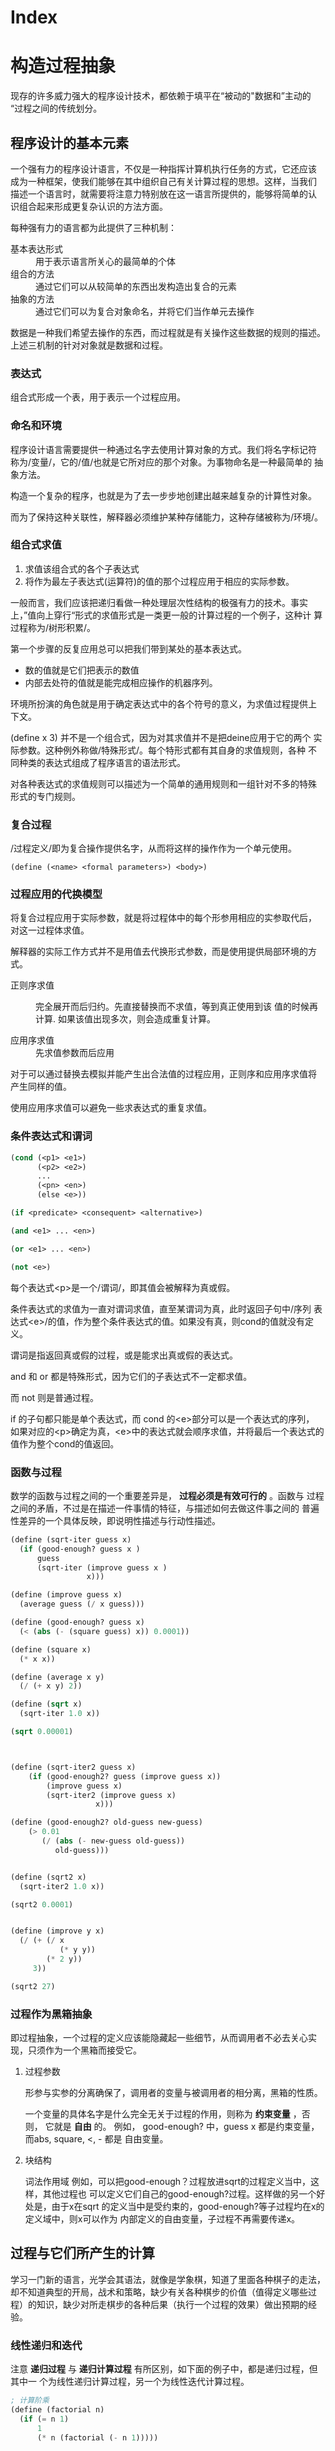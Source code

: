 * Index

* 构造过程抽象

现存的许多威力强大的程序设计技术，都依赖于填平在“被动的"数据和”主动的
“过程之间的传统划分。

** 程序设计的基本元素
一个强有力的程序设计语言，不仅是一种指挥计算机执行任务的方式，它还应该
成为一种框架，使我们能够在其中组织自己有关计算过程的思想。这样，当我们
描述一个语言时，就需要将注意力特别放在这一语言所提供的，能够将简单的认
识组合起来形成更复杂认识的方法方面。

每种强有力的语言都为此提供了三种机制：
- 基本表达形式 :: 用于表示语言所关心的最简单的个体
- 组合的方法 :: 通过它们可以从较简单的东西出发构造出复合的元素
- 抽象的方法 :: 通过它们可以为复合对象命名，并将它们当作单元去操作

数据是一种我们希望去操作的东西，而过程就是有关操作这些数据的规则的描述。
上述三机制的针对对象就是数据和过程。

*** 表达式

组合式形成一个表，用于表示一个过程应用。

*** 命名和环境
程序设计语言需要提供一种通过名字去使用计算对象的方式。我们将名字标记符
称为/变量/，它的/值/也就是它所对应的那个对象。为事物命名是一种最简单的
抽象方法。

构造一个复杂的程序，也就是为了去一步步地创建出越来越复杂的计算性对象。

而为了保持这种关联性，解释器必须维护某种存储能力，这种存储被称为/环境/。

*** 组合式求值
1) 求值该组合式的各个子表达式
2) 将作为最左子表达式(运算符)的值的那个过程应用于相应的实际参数。

一般而言，我们应该把递归看做一种处理层次性结构的极强有力的技术。事实
上，”值向上穿行“形式的求值形式是一类更一般的计算过程的一个例子，这种计
算过程称为/树形积累/。

第一个步骤的反复应用总可以把我们带到某处的基本表达式。
- 数的值就是它们把表示的数值
- 内部去处符的值就是能完成相应操作的机器序列。

环境所扮演的角色就是用于确定表达式中的各个符号的意义，为求值过程提供上
下文。

(define x 3) 并不是一个组合式，因为对其求值并不是把deine应用于它的两个
实际参数。这种例外称做/特殊形式/。每个特形式都有其自身的求值规则，各种
不同种类的表达式组成了程序语言的语法形式。

对各种表达式的求值规则可以描述为一个简单的通用规则和一组针对不多的特殊
形式的专门规则。

*** 复合过程
/过程定义/即为复合操作提供名字，从而将这样的操作作为一个单元使用。

=(define (<name> <formal parameters>) <body>)=

*** 过程应用的代换模型
将复合过程应用于实际参数，就是将过程体中的每个形参用相应的实参取代后，
对这一过程体求值。

解释器的实际工作方式并不是用值去代换形式参数，而是使用提供局部环境的方
式。

- 正则序求值 :: 完全展开而后归约。先直接替换而不求值，等到真正使用到该
     值的时候再计算. 如果该值出现多次，则会造成重复计算。

- 应用序求值 :: 先求值参数而后应用

对于可以通过替换去模拟并能产生出合法值的过程应用，正则序和应用序求值将
产生同样的值。

使用应用序求值可以避免一些求表达式的重复求值。

*** 条件表达式和谓词

#+BEGIN_SRC emacs-lisp
  (cond (<p1> <e1>)
        (<p2> <e2>)
        ...
        (<pn> <en>)
        (else <e>))

  (if <predicate> <consequent> <alternative>)

  (and <e1> ... <en>)

  (or <e1> ... <en>)

  (not <e>)
#+END_SRC
每个表达式<p>是一个/谓词/，即其值会被解释为真或假。

条件表达式的求值为一直对谓词求值，直至某谓词为真，此时返回子句中/序列
表达式<e>/的值，作为整个条件表达式的值。如果没有真，则cond的值就没有定
义。

谓词是指返回真或假的过程，或是能求出真或假的表达式。

and 和 or 都是特殊形式，因为它们的子表达式不一定都求值。

而 not 则是普通过程。

if 的子句都只能是单个表达式，而 cond 的<e>部分可以是一个表达式的序列，
如果对应的<p>确定为真，<e>中的表达式就会顺序求值，并将最后一个表达式的
值作为整个cond的值返回。

*** 函数与过程
数学的函数与过程之间的一个重要差异是， *过程必须是有效可行的* 。函数与
过程之间的矛盾，不过是在描述一件事情的特征，与描述如何去做这件事之间的
普遍性差异的一个具体反映，即说明性描述与行动性描述。


#+BEGIN_SRC scheme
  (define (sqrt-iter guess x)
    (if (good-enough? guess x )
        guess
        (sqrt-iter (improve guess x )
                   x)))

  (define (improve guess x)
    (average guess (/ x guess)))

  (define (good-enough? guess x)
    (< (abs (- (square guess) x)) 0.0001))

  (define (square x)
    (* x x))

  (define (average x y)
    (/ (+ x y) 2))

  (define (sqrt x)
    (sqrt-iter 1.0 x))

  (sqrt 0.00001)



  (define (sqrt-iter2 guess x)
      (if (good-enough2? guess (improve guess x))
          (improve guess x)
          (sqrt-iter2 (improve guess x)
                     x)))

  (define (good-enough2? old-guess new-guess)
      (> 0.01
         (/ (abs (- new-guess old-guess))
            old-guess)))


  (define (sqrt2 x)
    (sqrt-iter2 1.0 x))

  (sqrt2 0.0001)


  (define (improve y x)
    (/ (+ (/ x
             (* y y))
          (* 2 y))
       3))

  (sqrt2 27)
#+END_SRC

*** 过程作为黑箱抽象
即过程抽象，一个过程的定义应该能隐藏起一些细节，从而调用者不必去关心实
现，只须作为一个黑箱而接受它。

**** 过程参数
形参与实参的分离确保了，调用者的变量与被调用者的相分离，黑箱的性质。

一个变量的具体名字是什么完全无关于过程的作用，则称为 *约束变量* ，否则，
它就是 *自由* 的。
例如， good-enough? 中，guess x 都是约束变量，而abs, square, <, - 都是
自由变量。

**** 块结构
词法作用域
例如，可以把good-enough？过程放进sqrt的过程定义当中，这样，其他过程也
可以定义它们自己的good-enough?过程。这样做的另一个好处是，由于x在sqrt
的定义当中是受约束的，good-enough?等子过程圴在x的定义域中，则x可以作为
内部定义的自由变量，子过程不再需要传递x。


** 过程与它们所产生的计算
学习一门新的语言，光学会其语法，就像是学象棋，知道了里面各种棋子的走法，
却不知道典型的开局，战术和策略，缺少有关各种棋步的价值（值得定义哪些过
程）的知识，缺少对所走棋步的各种后果（执行一个过程的效果）做出预期的经
验。

*** 线性递归和迭代
注意 *递归过程* 与 *递归计算过程* 有所区别，如下面的例子中，都是递归过程，但其中一
个为线性递归计算过程，另一个为线性迭代计算过程。

#+BEGIN_SRC scheme
  ; 计算阶乘
  (define (factorial n)
    (if (= n 1)
        1
        (* n (factorial (- n 1)))))



  (define (factorial-iter index n result)
    (if (> index n)
        result
        (factorial-iter (+ 1 index)
                        n
                        (* result index))))


  (define (factorial2 n)
    (factorial-iter 1 n 1))
#+END_SRC
前者的代换模型是一种先逐步展开而后收缩的形状，在展开的阶段里，这个过程
构造起一个 *推迟计算的操作* 所形成的链条;收缩阶段则表现为这些去处的实
际执行。这种类型的计算过程由一个推迟执行的去处链条刻画，称为一个 *递归
计算过程* 。其乘法链条的长度随着n值线性增长，因此是 *线性递归过程*.

而像后者那样，在计算过程中的每一步所需要保存的轨迹里，都是固定的
index,n,result的当前值，这种其状态可以用固定数目的 *状态变量* 描述的过
程称为 *迭代计算过程* 。

在C,Pascal之类的语言中，递归的过程所消耗的存储量总是与过程调用的数目成
正比，即使它们所描述的计算过程原理上看是迭代的。这些语言需要通过for,
while 等“循环结构”来描述这些迭代过程，而scheme中则没有这一 *缺陷* 。

能够在常量空间中执行由递归过程所描述的迭代计算过程--具有这种我的实称为
*尾递归* 的。


*** 树形递归
以Fibonacci为例，

#+BEGIN_SRC scheme
(define (fib n)
  (cond ((= n 0) 0)
        ((= n 1) 1)
        (else (+ (fib (- n 2))
                 (fib (- n 1))))))


  (define (fib2 n)
    (fib-iter 0 n 0))

  (define (fib-iter index n sum)
    (if (> index n)
        sum
        (fib-iter (+ index 1)
                  n
                  (+ sum index))))
#+END_SRC

虽然在上述的例子中，树形递归计算过程消耗很大，但它在应用于层次结构性的
数据上时，这种过程是一种自然的威力强大的工具。即使是对于数的计算，它也
可能帮助我们理解和设计程序（上述例子基本上就是把序列的定义直接翻译为了
Lisp语言）。

- 给了半美元，四分之一美元，10美分，5美分和1美分的硬币，将1美元换成零
  钱，一共有几种方式

  #+BEGIN_SRC scheme
  (define (count-change amount)
    (cc amount 5))

  (define (cc amount kinds-of-coins)
    (cond ((= amount 0) 1)  ; count as 1 if amount is 0
          ((or (< amount 0) (= kinds-of-coins 0)) 0)
          (else (+ (cc amount ; ; 任何使用 kinds-of-coins 种硬币的换法数量
                       (- kinds-of-coins 1)) ; 都等于不使用第一种硬币的换法
                   (cc (- amount
                          (first-denomination kinds-of-coins)) ; 及使用第一种硬币的换法的和
                       kinds-of-coins)))))

  (define (first-denomination kinds-of-coins)
    (cond ((= kinds-of-coins 1) 1)
          ((= kinds-of-coins 2) 5)
          ((= kinds-of-coins 3) 10)
          ((= kinds-of-coins 4) 25)
          ((= kinds-of-coins 5) 50)))


  (count-change 100)
  #+END_SRC

*** 增长的阶
*** 求幂

#+BEGIN_SRC scheme
  (define (expt b n)
    (if (= 0 n)
        1
        (* b (expt b (- n 1)))))


  (define (expt2 b n)
  ;  (expt-iter b n 0 1)
    (expt-iter2 b n 1)
    )

  (define (expt-iter b n cur sum)
    (if (= n cur)
        sum
        (expt-iter b
                   n
                   (+ cur 1)
                   (* sum b))))


  (define (expt-iter2 b n result)
    (if (= 0 n)
        result
        (expt-iter2 b (- n 1) (* result b))))


  (expt 3 3)
  (expt2 3 3)
#+END_SRC

*** 最大公约数

#+BEGIN_SRC scheme
  (define (gcd a b)
    (if (= b 0) a
        (gcd b (remainder a b))))
#+END_SRC

*** 素数检测
两种方法，第一种最简单就是从2开始一个个判断直至根号n，此方法具有根号n
的增长阶，
另一种则是，利用费马小定理：
 *如果n是一个素数，则对于任意小于n的正整数a有，a的n次方与a模n同余*

     #+BEGIN_SRC scheme
       (define (smallest-divisor n)
         (find-divisor n 2))

       (define (find-divisor n test-divisor)
         (cond ((> (* test-divisor test-divisor) n) n)
               ((divides? test-divisor n) test-divisor)
               (else (find-divisor n (+ test-divisor 1)))))

       (define (divides? a b)
         (= (remainder b a) 0))

       (define (prime? n)
         (= n (smallest-divisor n)))

       (define (expmod base exp m)
         (cond ((= exp 0) 1)
               ((even? exp)
                (remainder (square (expmod base (/ exp 2) m))
                           m))
               (else
                (remainder (* base (expmod base (- exp 1) m))
                           m))))

       (define (fermat-test n)
         (define (try-it a)
           (= (expmod a n n) a))
         (try-it (+ 1 (random (- n 1)))))

       (define (fast-prime? n times)
         (cond ((= times 0) true)
               ((fermat-test n) (fast-prime? n (- times 1)))
               (else false)))


       (prime? 19)
       (prime? 199)
       (prime? 1999)
       (prime? 19999)

       (fast-prime? 1234567 10)
     #+END_SRC

** 用高阶函数做抽象
*高阶过程* 即能操作过程的过程，可以增强我们建立抽象的能力

*** 过程作为参数
[[*习题][1.29]]
1.30

*** 用lambda构造过程
#(lambda (<formal-parameters>) <body>)#

这样得到的过程，除了不为有关过程提供名字之外，与define创建的过程完全一
样，即仅仅是该过程没有与环境中的任何名字相关联。

  (define (plus4 x) (+ x 4)  <==> (define plus4 (lambda (x) (+ x 4)))

**** 用let创建局部变量

#+BEGIN_SRC scheme
  (let ((<var1> <exp1>)
        (<var2> <exp2>)
        ;...
        (<varn> <expn>))
    <body>)
#+END_SRC

其语义是，将上同部分的名字约束为局部变量的情况下，对body求值作为let的返回值。
故上述表达式等价于

#+BEGIN_SRC scheme
  ((lambda (<var1> ... <varn>)
     <body>)
   <exp1>
   ;...
   <expn>)
#+END_SRC

这样， *解释器就不需要为let局部变量增加任何新的机制，let表达式只是
lambda表达式的语法外衣而已*

- let可以建立局部变量的约束，即限制作用域
- 变量的值是在let之外计算的！

仅在定义内部过程时使用define

*** 过程作为一般性的方法

**** 通过区间折半寻找方程的根
#+BEGIN_SRC scheme
  (define (close-enough? a b)
    (< (abs (- b a)) 0.001))

  (define (search f a b)
    (if (> (* (f a) (f b)) 0)
        (error "wrong range " a b)
        (let ((mid (/ (+ a b) 2.0)))
          (if (close-enough? a b)
              mid
              (if (> (* (f mid) (f a)) 0)
                  (search f mid b)
                  (search f a mid))))))

  (search sin 2.0 4.0)
  (search sin 2.0 3.0)
#+END_SRC

**** 找出函数的不动点
#+BEGIN_SRC scheme
  (define tolerance 0.00001)

  (define (average a b) (/ (+ a b) 2))

  (define (fixed-point f first-guess)
    (define (close-enough? v1 v2)
      (< (abs (- v1 v2)) tolerance))
    (define (try guess)
      (let ((next (f guess)))
        (if (close-enough? guess next)
            next
            (try next))))
    (try first-guess))

  (define (sqrt x)
    (fixed-point (lambda (y) (average y (/ x y)))
                 1.0))

  (sqrt 4)
  (fixed-point (lambda (y) (+ (sin y) (cos y)))
               0.1)
#+END_SRC

*** 过程作为返回值
平均阻尼
#+BEGIN_SRC scheme
  (define (average-damp f)
    (lambda (x) (average x (f x))))
#+END_SRC

该过程接受一个过程输入，输出另一个过程

将一个计算过程形式化为一个过程，一般来说存在很多种方式，有经验的程序员
知道如何选择过程的形式，使其特别地清晰且容易理解，使该计算过程中有用的
元素能表现为一些相互分离的个体，并可以重新用于其他的应用。

**** 牛顿法
#+BEGIN_SRC scheme
  (define dx 0.00001)
  (define tolerance 0.00001)

  (define (deriv g)
    (lambda (x) (/ (- (g (+ x dx)) (g x))
                   dx)))

  (define (fixed-point f first-guess)
    (define (close-enough? v1 v2)
      (< (abs (- v1 v2)) tolerance))
    (define (try guess)
      (let ((next (f guess)))
        (if (close-enough? guess next)
            next
            (try next))))
    (try first-guess))

  (define (newton-transform g)
    (lambda (x)
      (- x (/ (g x) ((deriv g) x)))))

  (define (newton-method g guess)
    (fixed-point (newton-transform g) guess))

  (define (sqrt x)
    (newton-method (lambda (y) (- (square y) x))
                   1.0))

  (sqrt 16)
#+END_SRC

**** 抽象和第一级过程
我们可以进一步抽象出找不动点的过程，其可以接受变换过程g作为输入，
#+BEGIN_SRC scheme
  (define (fixed-point-of-transform f g guess)
    (fixed-point (g f) guess))

  (define (sqrt x)
    (fixed-point-of-transform (lambda (y) (/ x y))
                              average-damp
                              1.0))

  (define (sqrt2 x)
    (fixed-point-of-transform (lambda (y) (- (square y) x))
                              newton-transform
                              1.0))
#+END_SRC

*作为编程者，我们应该对这类可能性保持高度敏感，设法从中识别出程序里的*
*基本抽象，基于它们去进一步构造，并推广它们以创建威力更加强大的抽象*

并不是说要尽可能抽象地去写程序，而是根据工作中的情况，去选择合适的抽象
层次，但这种基于抽象去思考确实是最重要的。

一般而言，语言总会对计算元素的使用方式加上某些限制，而带有最少限制的元素被称为
*第一级状态*.
- 可以用变量命名
- 可以提供给过程作为参数
- 可以由过程作为结果返回
- 可以包含在数据结构中

Lisp 的过程是完全的第一状态，这给有效实现提出了挑战，但由此所获得的描述能力却是极其惊人的.

** 习题
- 1.3 :: 计算三个数中，较大的两个数的平方和

     #+BEGIN_SRC scheme
       (define (max-square-sum a b c)
         (if (and (<= a b) (<= a c))
             (return (+ (* b b) (* c c)))
           (max-square-sum b c a))
         )

     #+END_SRC

- 1.6 :: 为什么if是一种特殊形式，如果用conf实现一个new-if，其与if本身
     有什么区别？
     #+BEGIN_SRC scheme
       (define (new-if predicate then-clause else-clause)
         (cond (predicate then-clause)
               (else-clause)))
     #+END_SRC

     区别在于，if作为一种特殊形式，其then-clause和else-clause只有一个
     会被求值。而new-if作为一个普通过程，由于解释器进行应用序求值，其
     两个子过程都会被求值。

     例如，下面的例子不是尾递归，因为sqrt-iter的返回值还要作为new-if的
     参数，

     #+BEGIN_SRC scheme
       (define (sqrt-iter guess x )
         (new-if (good-enough? guess x )
                 guess
                 (sqrt-iter (improve guess x ) ; 无论good-enough结果如何，这个函数调用总会被一直执行
                            x)))


       (new-if (display "good") (display "bad"))
       ; 上述调用将会输出 badgood
     #+END_SRC

- 1.10 :: 给出以下过程

     #+BEGIN_SRC scheme
       (define (A x y)
         (cond ((= y 0) 0)
               ((= x 0) (* 2 y))
               ((= y 1) 2)
               (else (A (- x 1)
                        (A x (- y 1))))))


       (A 1 10) ; 2^10

       (A 2 4)  ; 64436

       (A 3 3)  ; 65536
     #+END_SRC
       求 (A 1 10) (A 2 4) (A 3 3)
     及以下过程的数学意义
     (define (f n) (A 0 n))
     (define (f n) (A 1 n))
     (define (f n) (A 2 n))

     2n
     2^n
     (((...(2^2)^2)^2)...) n-1个

- 1.11 :: f(x) 有以下定义,
     如果n<3,那么f(n)=n,
     如果n>=3, f(n)=f(n-1)+2f(n-2)+3f(n-3)

     请写出递归计算过程及迭代两种过程.

     #+BEGIN_SRC scheme
  (define (f n)
    (if (< n 3)
        n
        (+ (f (- n 1))
           (* 2 (f (- n 2)))
           (* 3 (f (- n 3))))))



  (define (f1 n)
    (if (< n 3)
        n
        (f1-iter 1 2 4 3 n)
        ))

  (define (f1-iter n3 n2 n1 n max)

    (if (= n max)
        n1
        (f1-iter n2
                 n1
                 (+ (* 3 n3) (* 2 n2) n1)
                 (+ n 1)
                 max)))


  (f1 1)
  (f1 2)
  (f1 3)
  (f1 4)
  (f1 5)
#+END_SRC

- 1.12 :: 计算出帕斯卡三角形
     1
     1 2 1
     1 3 3 1
     1 4 6 4 1
     ...

     #+BEGIN_SRC scheme
       (define (tri x y)
         (cond ((or (= x y) (= x 1)) 1)
               ((> x y) (error "unvalid input"))
               (else (+ (tri (- x 1) (- y 1))
                        (tri x (- y 1))))
               ))


       (tri 1 1)
       (tri 1 2)(tri 3 5)
     #+END_SRC

- 1.13 :: 证明Fib(n)是最接近

- 1.14 :: 画出有关的树,表示count-change在11美分换成硬币时的计算过程
     且在金额增加时,这一过程的空间和步数是如何增长

     n 为金额, m为币种,则树的最大深度由m取1时的子树决定,(n,1)子树位于m层,并有(1,1)子树位于n+m层,
     空间增长为O(n+m)

     (n,1)的子树的结点数线性递增,而(n,m)的树可以分解为x(n,m-1)个的子树,当币值远小于n时,可把x视作n,
     时间(节点数)增长为O(n^m)

- 1.15 :: 有以下计算sin(x)的过程, 求计算12.15时,p调用了几次,
     过程的时间及空间增长阶是什么
     #+BEGIN_SRC scheme
       (define (cube x) (* x x x))

       (define (p x) (- (* 3 x) (* 4 (cube x))))

       (define (sine angle)
           (if (not (> (abs angle) 0.1))
               angle
               (p (sine (/ angle 3.0)))))
     #+END_SRC

     由于应用序求值, 5次
     空间时间都是O(log n)

- 1.16 :: 使用以下方法计算乘幂,并使用迭代过程
     b^n = (b^2)^(n/2)
     #+BEGIN_SRC scheme
       (define (fast-expt b n)
         (cond ((= n 0) 1)
               ((isDouble? n) (fast-expt-iter n b))
               (else (* b (fast-expt-iter (- n 1) b)))))

       (define (isDouble? n)
         (= (remainder n 2) 0))

       (define (fast-expt-iter n result)
         (if (= n 1)
             result
             (fast-expt-iter (/ n 2) (* result result))))


       (fast-expt 1 0)
       (fast-expt 2 2)
       (fast-expt 2 3)
       (fast-expt 3 3)


       (define (fast-expt2 b n)
         (fast-expt-iter2 b n 1))

       (define (fast-expt-iter2 b n a)
         (cond ((= n 0) a)

               ((isDouble? n)
                (fast-expt-iter2
                 (* b b)
                 (/ n 2)
                 a))

               (else
                (fast-expt-iter2
                 b
                 (- n 1)
                 (* a b)))))
     #+END_SRC

- 1.17 :: 假设没有乘法,只有doulbe 可用于求某整数的两倍,halve用于求一半,使
     用类似以上的方法求出乘积

     #+BEGIN_SRC scheme
       (define (double a)
         (+ a a))

       (define (halve a)
         (/ a 2))

       (define (even? n)
         (= (remainder n 2) 0))


       (define (* a b)
         (iter a b 0))

       (define (iter a b n)
         (cond ((= b 0) n)
               ((even? b) (iter (double a) (halve b) n))
               (else (iter a (- b 1) (+ n a)))))


       (* 1 0)
       (* 1 1)
       (* 0 1)
       (* 2 1)
       (* 2 4)
       (* 3 3)
       (* 3 4)
     #+END_SRC

- 1.19 :: 斐波那契数列的对数计算过程

- 1.20 :: 在应用序及正则序下，（GCD 206 40)求最大公约数分别调用几次
     remainder

     应用序4次,第一次算,但是gcd( 2 0)不算,if判断后就直接返回a,下面不会
     执行;
     正则序18次,
     正则代换后,则第n层的a b两个参数对应的remainder的次数分别为a(n),
     b(n),
     则: a(n) = b(n-1);b(n)=a(n-1)+b(n-1)+1;a(0)=0,b(0)=0
     总共5层,由于每层的if判断进行了计算,再加上最后一层的a是计算了的,所
     以最后的结果是:b(0)+b(1)+b(2)+b(3)+b(4)+a(4)=18

- 1.21 :: smallest-divisor 测试19, 199, 1999

- 1.22 :: 利用下面过程写一个search-for-prime过程来检查给定范围内各个奇
     数的素性。注意每个素数检查所需要的时间，
  1. 10 000 范围内的耗时真的是1 000 的根号10倍吗
  2. 100 000 与 1 000 000 呢？
  3. 时间真的正比于计算所需要的步数吗？
     #+BEGIN_SRC scheme
       (define (smallest-divisor n)
         (find-divisor n 2))

       (define (find-divisor n test-divisor)
         (cond ((> (* test-divisor test-divisor) n) n)
               ((divides? test-divisor n) test-divisor)
               (else (find-divisor n (+ test-divisor 1)))))

       (define (divides? a b)
         (= (remainder b a) 0))

       (define (prime? n)
         (= n (smallest-divisor n)))


       (define (search-for-primes n)
           (let ((start-time (real-time-clock)))
               (continue-primes n 3)
               (- (real-time-clock) start-time)))

       (define (continue-primes n count)
           (cond ((= count 0)
                   (display "are primes."))
                 ((prime? n)
                   (display n)
                   (newline)
                   (continue-primes (next-odd n) (- count 1)))
                 (else
                   (continue-primes (next-odd n) count))))

       (define (next-odd n)
           (if (odd? n)
               (+ 2 n)
               (+ 1 n)))

       (search-for-primes 10000) ; 3
       (search-for-primes 100000); 6
       (search-for-primes 1000000); 10
   #+END_SRC
   倍数不等

- 1.23 :: 改善test-divisor为2,3,5,7,9 看看耗时是不是真的减半
    耗时相比 3->1, 6->2, 10->10

- 1.24 :: 使用费马检测，速度有何变化，log(n) ?
     2, 3, 3

- 1.25 :: 能否把费马检测中expmod的实现改为直接用下面方法

     #+BEGIN_SRC scheme
       (define (expmod base exp m)
         (remainder (fast-expt base exp) m))
     #+END_SRC

     这个方法理论上一样，但实际上在处理大数字时会溢出，而且速度慢

- 1.26 :: 注意 (square x) 和 (* x x) 并不一定等价。当x是个表达式时，该
     表达式会求值两次。

- 1.27 :: 找出费马检测不出的非素数。

- 1.28 :: 不会被欺骗的费马检查

- 1.29 :: 利用辛普森规则计算积分
     #+BEGIN_SRC scheme
       (define (cube x) (* x x x))

       (define (sum term a next b)
         (if (> a b)
             0
             (+ (term a)
                (sum term (next a) next b))))

       (define (inc n) (+ n 1))

       (define (sum-cubes a b)
         (sum cube a inc b))



       (define (simpson-integration f n a b)
         (define (simpson-iter k)
           (* (if (or (= 0 k)
                      (= n k))
                  1
                  (+ 2
                     (* 2 (remainder k 2))))
              (f (+ a (* k (/ (- b a) n))))))

         (* (/ (/ (- b a) n) 3)
            (sum simpson-iter 0 inc n)))

       (simpson-integration cube 100 0 1)

     #+END_SRC

- 1.30 :: 把上述过程中的SUM转换为迭代过程

     #+BEGIN_SRC scheme
       (define (sum term a next b)
         (define (iter k result)
           (if (> k b)
               result
               (iter (next k) (+ result (term k)))))
         (iter a 0))
     #+END_SRC

- 1.31 :: 写出返回给定范围中各点的某个函数值的乘积（Product）过程，并
     使用它计算下面的phi的近似值。
     phi/4=(2*4*4*6*6*8..../3*3*5*5*7...)
     再写出迭代或递归的版本。

     #+BEGIN_SRC scheme
       (define (product f next a b)
         (define (product-iter result n)
           (if (> n b)
               result
               (product-iter (* result (f n)) (next n))))
         (product-iter 1 a))


       (define (test a) a)

       (define (inc-1 a) (+ a 1))

       (product test inc-1 1 5)


       (define (an n)
         (if (= 0 (remainder n 2))
             (/ n (+ n 1))
             (/ (+ n 1) n)))

       (define (factorial n)
         (* 2 (product an inc-1 1 n)))

       (factorial 10000)

     #+END_SRC

- 1.32 :: 抽象product和sum过程的公共部分，建立过程

     #+BEGIN_SRC scheme
       (define (accumulate combiner null-value term a next b)
         (define (accumulate-iter n result)
           (if (> n b)
               result
               (accumulate-iter (next n)
                                (combiner result
                                          (term n)))))
         (accumulate-iter a null-value))



       (define (sum term a next b)
         (accumulate + 0 term a next b))


       (define (product1 term a next b)
         (accumulate * 1 term a next b))
     #+END_SRC

- 1.33 :: 构造更一般的filtered-accumulate,计算
     a到b中所有素数之和
     小于n的所有互素的正整数之乘积

     #+BEGIN_SRC scheme
       (define (filtered-accumulate filter combiner null-value term a next b)
         (define (filtered-iter result n)
           (if (> n b)
               result
               (filtered-iter (if (filter (term n))
                                  (combiner result (term n))
                                  result)
                              (next n))))
         (filtered-iter null-value a))
     #+END_SRC

- 1.35 :: 证明黄金分割率是 x-> 1+1/x的不动点，并计算其值
     #+BEGIN_SRC scheme
       (define golden-ratio
         (fixed-point (lambda (x) (+ 1(/ 1 x)))
                      1.0))
     #+END_SRC

- 1.36 :: 修改fixed-point过程，使其输出计算中产生的近似值序列 (newline) (display)
     然后通过找出x->log(1000)/log(x)的不动点，确定x^2=1000的一个根。并
     比较使用平均阻尼时的计算步数。
     #+BEGIN_SRC scheme
       (define formula
           (lambda (x)
               (/ (log 1000)
                  (log x))))

       (define (average-damp f)
           (lambda (x)
               (average x
                        (f x))))


       (define tolerance 0.000001)

       (define (fixed-point f first-guess)

           (define (close-enough? v1 v2)
               (< (abs (- v1 v2)) tolerance))

           (define (try guess step)
               (display-info guess step)                       ; 每次进入测试时打印一次猜测
               (let ((next (f guess)))
                   (if (close-enough? next guess)
                       (begin                                  ; 如果猜测完成
                           (display-info next (+ 1 step))      ; 记得算上最后一次计算 next 的猜测
                           next)
                       (try next (+ 1 step)))))

           (try first-guess 1))

       (define (display-info guess step)
           (display "Step: ")
           (display step)
           (display " ")

           (display "Guess: ")
           (display guess)
           (newline))
     #+END_SRC

- 1.40 :: x^3+ax^2+bx+c的零点。
     #+BEGIN_SRC scheme
       (define dx 0.00001)
       (define tolerance 0.00001)

       (define (deriv g)
         (lambda (x) (/ (- (g (+ x dx)) (g x))
                        dx)))

       (define (fixed-point f first-guess)
         (define (close-enough? v1 v2)
           (< (abs (- v1 v2)) tolerance))
         (define (try guess)
           (let ((next (f guess)))
             (if (close-enough? guess next)
                 next
                 (try next))))
         (try first-guess))

       (define (newton-transform g)
         (lambda (x)
           (- x (/ (g x) ((deriv g) x)))))

       (define (newton-method g guess)
         (fixed-point (newton-transform g) guess))

       (define (sqrt x)
         (newton-method (lambda (y) (- (square y) x))
                        1.0))

       (define (cube x) (* x x x))

       (define (cubic a b c)
         (newton-method (lambda (x) (+ (cube x) (* a (square x)) (* b x) c))
                        1.0))
       (cubic 3 2 1)
     #+END_SRC

- 1.41 :: 定义double对输入的过程f应用两次，
     (((double (double double)) inc) 5) 返回什么

     #+BEGIN_SRC scheme
       (define (double f)
         (lambda (x) (f(f x))))

       (((double (double double)) 1+) 5)

       ; 是21啊！！， 反复应用f 是平方，而不是简单乘2
     #+END_SRC

- 1.43 :: 定义 repeat 过程，对输入的数值过程f调用n次
     #+BEGIN_SRC scheme
       (define (repeat1 f n)
         (define (iter g k)
           (if (= k n)
               g
               (iter (lambda (x) (f (g x)))
                     (+ k 1))))
         (iter f 1))


       (define (repeat2 f n)
         (if (= 1 n)
             f
             (lambda (x)
               (f ((repeat2 f (- n 1)) x)))))



       ((repeat1 square 2) 5)
     #+END_SRC

- 1.46 :: 迭代改进，写一个iterative-improve 以两个过程为参数，返回一个
     以某一猜测为输入，通过不断改进，直到得到的猜测足够好为至
     #+BEGIN_SRC scheme
       (define (iterative-improve close-enough? improve)
         (lambda (first-guess)
           (define (try guess)
             (let ((next (improve guess)))
               (if (close-enough? guess next)
                   next
                   (try next))))
           (try first-guess)))


       (define tolerance 0.00001)


       (define (fixed-point f first-guess)
         ((iterative-improve (lambda (x y) (< (abs (- x y)) tolerance))
                             f) first-guess))

       (fixed-point cos 1.0)
     #+END_SRC

     



     

* 构造数据抽象
现在到了数学抽象中最关键的一步：让我们忘记这些符号所表示的对象，（数学
家）不应在这里停步，有许多操作可以应用于这些符号，而根本不必考虑它们到
底代表着什么东西。

本章讨论语言所提供的把数据对象组合起来，形成 *复合数据* 的方式。

复合数据可以提升我们在设计程序时所位于的概念层次，提高设计的模块性，增
强语言的表达能力。

将程序中处理数据对象的表示的部分，与处理数据对象的使用的部分相互隔离的
技术非常具有一般性，形成了一种称为 *数据抽象* 的强有力的设计方法学。

** 数据抽象导引
我们的程序在使用数据时，除了完成当前工作所必要的东西之处，不对所用数据
作任何多余的假设。与此同时，一种“具体”数据表示的定义，也应该与过程中的
数据使用方式无关。在我们的系统里，这两部分之间的界面将是一组过程，称为
*选择函数* 和 *构造函数* 。

*** 实例：有理数的算术运算
#+BEGIN_SRC scheme
  (define (add-rat x y)
    (make-rat (+ (* (numer x) (denom y))
                 (* (numer y) (denom x)))
              (* (denom x) (denom y))))

  (define (sub-rat x y)
    (make-rat (- (* (numer x) (denom y))
                 (* (numer y) (denom x)))
              (* (denom x) (denom y))))

  (define (mul-rat x y)
    (make-rat (* (numer x) (numer y))
              (* (denom x) (denom y))))

  (define (div-rat x y)
    (make-rat (* (numer x) (denom y))
              (* (denom x) (numer y))))

  (define (equal-rat? x y)
    (= (* (numer x) (numer y))
       (* (denom x) (denom y))))


  (define (print-rat x)
    (newline)
    (display (numer x))
    (display "/")
    (display (denom x)))
#+END_SRC

这样就有了定义在选择和构造过程 numer,denom 和make-rat 基础上的有理数运算.

**** 序对
序对 是通过过程cons,car,cdr实现的最基本的复合数据.从序对构造起来的数据
对象称为 *表结构* .

#+BEGIN_SRC scheme
  (define (make-rat x y) (cons x y))

  (define (numer x) (car x))

  (define (denom x) (cdr x))

  ;; 使用以下方式会使效率更高,但也会造成调试不便 
  (define mark-rat cons)
  (define numer car)
  (define denom cdr)


  ;; 可利用之前定义的公大公约数过程化简
  (define (mark-rat x y)
    (let ((g (gcd x y)))
      (cons (/ x g)
            (/ y g))))
#+END_SRC

*** 抽象屏障
上述的例子中，我们通过构造函数make-rat, 以及选择函数numer,denom
就刻画出了有理数这种复合数据.

一般而言，数据抽象的基本思想就是为每一类数据对象标识出一组操作，使得对
这类数据对象的所有操作都可以基于它们表述，而且在操作这些数据对象时也只
使用它们。每一层暴露出来的接口都对上层形成了一种 *抽象屏障*

通过 *隔离调用与实现，限制依赖性到少数的几个界面* ，我们可以在低层尚未
实现时就直接根据接口设计高层，另外当低层的实现变化时，高层也不需要修改。

*** 数据意味着什么
并不是任意的构造函数及选择函数就可以构成数据抽象，它还必须具有一组
*特定条件* 使得这些过程成为一套合法的表示。

数据事实上可以 *通过过程来表示* ，如
#+BEGIN_SRC scheme
  (define (cons1 x y)
    (lambda (p)
      (cond ((= p 0) x)
            ((= p 1) y)
            (else (error "Wrong argument. Not 0 or 1.")))))

  (define (car1 p) (p 0))
  (define (cdr1 p) (p 1))

  (car (cons 2 3))
#+END_SRC

*** 扩展练习：区间算术
TODO

** 层次性数据和闭包性质
一般来说，如果通过某种组合数据对象的操作组合起数据对象得到的结果本身还
可以通过同样的操作再进行组合，我们称这种操作满足 *闭包性质* 

支持闭包性质可以提升组合功能的威力使我们建立起层次性的结构。然而很多语
言并不提供一性质又或是难以应用，例如C里，虽然结构的元素可以也是结构，
但却要显式得操作指针，而限制性的要求结构的每个域都只能包含预先定义好形
式的元素。

过程本身也满足这性质－－组合式成员本身也可以是组合式

*** 序列的表示
*序列* 一批数据对象的一种有序汇集。

*表* 是最直接的序列实现，每个cons的cdr指向下一个cons（结束处放nil），
而car里则放元素。scheme为方便构造表有提供基本操作list
=(list <a1> <a2> ... <an>)=
等价于
=(cons <a1> (cons <a2> (cons ... (cons <an> nil) ...)))=

此时，car可以看作是取表的第一项的操作，cdr则是选取表中的剩余项形成的子
表的操作。嵌套可以使用caddar之类的过程，其中的a和d分别表示car和cdr操作,但
要注意是倒序并且最多只能有四个

**** 表操作
- list-ref :: 向下cdr，参数为一个表及一个数，返回这个表中的第n个项
     #+BEGIN_SRC scheme
       (define (list-ref1 list n)
         (if (= 0 n)
             (car list)
             (list-ref1 (cdr list) (- n 1))))
     #+END_SRC

- length :: 利用null?基本操作判断长度
     #+BEGIN_SRC scheme
       (define (length1 list)
         (define (iter list count)
           (if (null? (cdr list))
               count
               (iter (cdr list) (+ count 1))))
         (iter list 0))
     #+END_SRC

- append :: 向上cons，以两个表为参数，返回组合成的一个新表
     #+BEGIN_SRC scheme
       (define (append1 list1 list2)
         (if (null? list1)
             list2
             (cons (car list1) (append (cdr list1) list2))))
     #+END_SRC

**** 对表的映射
*map* ，具有一个过程参数和一个表参数的高阶过程，返回将这一过程应用于表中
各个元素得到的结果形成的表

实际上，如果scheme中的map的第一个参数过程接受n个输入，则map也可以接受n
个表的输入。

#+BEGIN_SRC scheme
  (define (map1 f lit)
    (if (null? lit)
        lit
        (cons (f (car lit))
              (map f (cdr lit)))))


  (define (map2 f lit)
    (define (iter new remain)
      (if (null? remain)
          new
          (iter (cons (f (car remain)) new)
                (cdr remain))))
    (iter () lit))

  (define (inc a) (+ a 1))

  (map1 inc ())
#+END_SRC

map是一种重要的过程，不仅因为它代表了一种公共模式，还因为它建立了一种
处理表的高层抽象（抽象屏障），可以使使用者把注意力集中到表变换的实现上，
隐藏递归结构提取元素的细节。

*** 层次性结构
((1 2) 3 4) 可以看作是一种树，(1 2)是子树， 3和4是根结点的子结点
而把(1 2)拿走后，剩余的(3 4)则相当于拿去第一个结点后形成的树。

递归是处理树结构的一种很自然的工具，因为我们常常可以将对于树的操作归结
为对它们的分支的操作，再将这种操作应用于分支的分支。

#+BEGIN_SRC scheme
  (define (count-leaves x)
    (cond ((null? x) 0)
          ((not (pair? x)) 1)
          (else (+ (count-leaves (car x))
                   (count-leaves (cdr x))))))

  (count-leaves (cons 2 (cons 3 (cons 2 3))))
#+END_SRC

**** 对树的映射
map是处理序列的一种强有力的抽象，与此类似，map与递归的结合也可以作为强
有力的抽象来处理树。

#+BEGIN_SRC scheme
  ;; 处理树的第一个子结点，再对剩余结点形成的树处理，最后并合并为树
  (define (scale-tree tree factor)
    (cond ((null? tree) ())
          ((not (pair? tree)) (* tree factor))
          (else (cons (scale-tree (car tree) factor)
                      (scale-tree (cdr tree) factor)))))


  (scale-tree (list 1 (list 2 (list 3 4) 5) (list 6 7))
              10)

  ;; 另一种方案是将树看成子树的序列，并对它使用map
  (define (scale-tree tree factor)
    (if (null? tree)
        ()
        (map (lambda (x)
               (if (pair? x)
                   (scale-tree x factor)
                   (* x factor)))
             tree)))
#+END_SRC

*** 序列作为一种约定的接口
类似于通过高阶过程对处理数据的一些过程模式进行进一步的抽象
*在抽象数据层面上,我们可以通过统一接口,从而进一步抽象出高阶过程并通过
约定的接口衔接.*

考虑以下两个过程,
#+BEGIN_SRC scheme
  ;; 计算树中的奇数叶子的平方和
  (define (sum-odd-square tree)
    (cond ((null? tree) 0)
          ((not (pair? tree))
           (if (odd? tree) (square tree) 0))
          (else (+ (sum-odd-square (car tree))
                   (sum-odd-square (cdr tree))))))


  ;; 构造出所有为偶数且小于n的斐波那契数列的表
  (define (even-fibs n)
    (define (next k)
      (if (> k n)
        
          (let ((f (fib k)))
            (if (even? f)
                (cons f (next (+ k 1)))
                (next (+ k 1))))))
    (next 0))


  (define (fib n)
    (cond ((= n 0) 0)
          ((= n 1) 1)
          (else (+ (fib (- n 2))
                   (fib (- n 1))))))
#+END_SRC

虽然它们看上去差异很大,但这两个计算的抽象描述却相当相似
| 步骤 | 第一个程序                | 第二个程序                |
|------+---------------------------+---------------------------|
|    1 | 枚举出一棵树的树叶        | 枚举从0到n的整数          |
|    2 | 过滤它们,选出其中的奇数   | 对每个整数计算相应fib     |
|    3 | 对选出的每个数求平方      | 过滤它们,选出偶数         |
|    4 | 用+累积起得到结果,从0开始 | 用cons累积结果,从空表开始 |
|------+---------------------------+---------------------------|

它们都存在一种过程链,区别在于过滤器和映射的位置不一样.

 *产生信号 --> 过滤器 --> 映射 --> 累积器*

但在上面的两个过程中均没有体现出这种信号流结构,清晰性不够.

**** 序列操作
要组织好程序,使其反映出上述的信号流,关键在于要集中注意力步骤之间的
*信号* . 我们可以用表来表示这些信号,并用表操作实现每个步骤的处理.

则上面两个程序可以转换为
#+BEGIN_SRC scheme
  (define (accumulate f init items)
    (if (null? items)
        init
        (f (car items)
           (accumulate f init (cdr items)))))

  (define (filter predicate squence)
    (cond ((null? squence) ())
          ((predicate (car squence))
           (cons (car squence)
                 (filter predicate (cdr squence))))
          (else (filter predicate (cdr squence)))))

  (define (enumerate-tree tree)
    (cond ((null? tree) ())
          ((not (pair? tree)) (list tree))
          (else (append (enumerate-tree (car tree))
                        (enumerate-tree (cdr tree))))))

  (define (enumerate-interval a b)
    (if (> a b)
        ()
        (cons a (enumerate-interval (+ a 1) b))))


  (define (sum-odd-square tree)
    (accumulate +
                0
                (map square
                     (filter odd?
                             (enumerate-tree tree)))))


  (sum-odd-square (list (list 2 3) 2 (list 6 8)))

  (define (even-fibs n)
    (accumulate cons
                ()
                (filter even?
                        (map fib
                             (enumerate-interval 0 n)))))

  (even-fibs 20)
#+END_SRC

将程序表示为 *针对序列的操作* 可以使程序模块化,从面方便组合这些比较独
立的片段.
而另一方面,如果以序列作为所有的统一表示结构,则程序对于数据结构的
*依赖性可以被限定到不多的几个序列操作上*,而通过修改这些操作,我们就可以
在序列的不同表示之间转换,并保持程序整体的设计不变

模块化是控制复杂性的一种威力强大的策略

上述程序里,把片段重新组合,即可产生一个序列中所有奇数的平方的乘积

#+BEGIN_SRC scheme
  (define (product-of-squares-of-odd-elements items)
    (accumulate *
                1
                (map square
                     (filter odd? items))))
#+END_SRC

与Hadoop的MapReduce相似.

**** 嵌套映射
我们可以扩充序列范型,将许多通用嵌套表述的计算也包含进来.

考虑一个过程,对于n,要求返回1<=i<=j<=n,其i+j为素数.

则其可以使用以下过程枚举输入
#+BEGIN_SRC scheme
  (accumulate append
              ()
              (map (lambda (x)
                     (map (lambda (y)
                            (list x y))
                          (enumerate-interval 1 (- x 1))))
                   (enumerate-interval 1 n)))
#+END_SRC

而这类程序里常常需要做映射,并用append做累积,可以独立定义为一个过程
#+BEGIN_SRC scheme
  (define (flatmap proc items)
    (accumulate append () (map proc items)))
#+END_SRC

则程序为
#+BEGIN_SRC scheme
  (define (flatmap proc items)
    (accumulate append () (map proc items)))


  (define (prime-sum? pair)
    (prime? (+ (car pair) (cadr pair))))

  (define (prime-sum-pairs n)
    (map (lambda (p)
           (list (cdr p) (cadr p) (+ (cafr p) (cadr p))))
         (filter prime-sum?
                 (flatmap (lambda (i)
                            (map (lambda (j) (list i j))
                                 (enumerate-interval 1 (- i 1))))
                          (enumerate-interval 1 n)))))
#+END_SRC

除了用于枚举这种区间组合,嵌套映射还可以用于很多序列.
例如一个过程,对给定的序对,输出其全排列
#+BEGIN_SRC scheme
  (define (flatmap proc items)
    (accumulate append () (map proc items)))

  (define (remove x items)
    (filter (lambda (p) (not (= x p))) items))

  (define (permutation s)
    (if (null? s)
        (list '())
        (flatmap (lambda (x)
                   (map (lambda (y)
                          (cons x y))
                        (permutation (remove x s))))
                 s)))

  (permutation (list 1 2 3))

  (define (remove x items)
    (cond ((null? items) ())
          ((= x (car items)) (cdr items))
          (else (cons (car items)
                      (remove x (cdr items))))))
#+END_SRC

** 符号数据
目前为止的所有复合数据都是基于数值的，为了扩充语文的表述能力，还可以将
任意符号作为数据引进。

*** 引号
为了处理(a b c d)之类的包含符号的表，而避免其被看作表达式，例如，如果
我们希望构造出表(a b), 不能单纯用(list a b)，因为lisp会去找a和b的值，
而不是用它们本身。此时我们需要 *为数据对象加引号的能力*

引号是很有威力的东西，它使我们可以 *构造起一种能操作其他表达式的表达式*
但它也会损害语言 中根据简单词语做推理的能力，因为它破坏了对等的东西可
以互换的观念。

*可以在表和符号之前加引号 ’ 来表示其应该作为数据对象看待*

这种写法违背了所有复合表达式都应该由括号限定，具有表的形式的普遍性原则，
实际上'a可以看作是(quote a)的简写形式，从而维持了以下原则，
*解释器看到的所有表达式都可以作为数据对象去操作*

从而空表就可以由'()来表示，而不必用nil了。 eq?可以用来比较两个符号

考虑定义memq，对输入的一个符号和一个表，判断符号在不在表里，不在返回假，
否则返回由匹配项开始的子表
#+BEGIN_SRC scheme
  (define (memq str items)
    (cond ((null? items) #f)
          ((eq? str (car items)) items)
          (else (memq str (cdr items)))))

  (memq 'a '(1 2 a 2 3))
#+END_SRC

*** 实例：符号求导
考虑设计一个执行代数表达式的符号求导过程，以一个代数表达式和一个变量为
为输入，回返这个表达式相对于该变量的导数，

**** 对抽象数据的求导程序
先定义一个求导算法，令他在一些抽象对象上操作，如“和”，“乘积”，“变量”

1. dc/dx=0
2. dx/dx=1
3. d(u+v)/dx = du/dx + dv/dx
4. d(uv)/dx = u(dv/dx) + v(du/dx)

3和4具有递归性质，对一个和式的导数，可以先坟出各项的导数，再将它们相加，
而每个项又可以进一步分解。对此我们需要一个表示代数表达式的方式，可以判
断其是否为，和式，变量，常数，乘式，并可以取出对应子项。
#+BEGIN_SRC scheme
  (define (deriv exp var)
    (cond ((number? exp) 0)
          ((variable? exp)
           (if (same-variable? exp var) 1 0))
          ((sum? exp)
           (make-sum (deriv (addend exp) var)
                     (deriv (augend exp) var)))
          ((product? exp)
           (make-sum (make-product (multiplier exp)
                                   (deriv (multiplicand exp) var))
                     (make-product (multiplicand exp)
                                   (deriv (multiplier exp) var))))
          ((exponentiation? exp)
           (let ((u (base exp))
                 (n (exponent exp)))
             (make-product (make-product
                            (make-exponention u
                                              (- n 1))
                            n)
                           (deriv u var))))
          (else (error "unknow expression type -- DERIV" exp))))
#+END_SRC

**** 代数表达式的表示
我们可以直接采用lisp的前缀表达式。

#+BEGIN_SRC scheme
  (define (variable? x) (symbol? x))
  (define (same-variable? v1 v2)
    (and (variable? v1)
         (variable? v2)
         (eq? v1 v2)))

  (define (sum? e)
    (and (pair? e)
         (eq? '+ (car e))))
  (define (addend e)  (cadr e))
  (define (augend e) (caddr e))
  (define (make-sum a1 a2) (list '+ a1 a2))

  (define (product? e)
    (and (pair? e)
         (eq? '* (car e))))
  (define (multiplier e) (cadr e))
  (define (multiplicand e) (caddr e))
  (define (make-product m1 m2) (list '* m1 m2))
#+END_SRC

但上述过程求出的表达式是没化简的。我们可以通过make-sum和make-product来
实现而不必修改deriv主体

#+BEGIN_SRC scheme
  (define (make-sum a1 a2)
    (cond ((=number? a1 0) a2)
          ((=number? a2 0) a1)
          ((and (number? a1) (number? a2)) (+ a1 a2))
          (else (list '+ a1 a2))))

  (define (make-product m1 m2)
    (cond ((or (=number? m2 0) (=number? m1 0)) 0)
          ((=number? m1 1) m2)
          ((=number? m2 1) m1)
          ((and (number? m1) (number? m2)) (* m1 m2))
          (else (list '* m1 m2))))

  (define (=number? exp num)
    (and (number? exp)
         (= exp num)))
#+END_SRC

*** 实例：集合的表示
我们可以根据以下操作来定义出集合这种数据，
- union-set :: 两个集合的并集
- intersection-set :: 两个集合的交集
- element-of-set? :: 判断包含元素
- adjoin-set :: 添加元素

具体的实现可以是任意的，只要它们实现的上述几个操作确实地符合集合的要求

**** 集合作为未排序的表
#+BEGIN_SRC scheme
  (define (element-of-set? x set)
    (if (null? set) #f
        (or (equal? x (car set))
            (element-of-set? x (cdr set)))))

  (define (adjoin-set x set)
    (if (element-of-set? x set)
        set
        (cons x set)))

  (define (intersection-set s1 s2)
    (cond ((or (null? s1) (null? s2)) '())
          ((element-of-set? (car s1) s2)
           (cons (car s1)
                 (intersection-set (cdr s1) s2)))
          (else (intersection-set (cdr s1) s2))))

  (element-of-set? '(a) '(1 2 (a) b))
  (adjoin-set 'a '())
  (intersection-set '(a 2 c) '(1 a 3 2))
#+END_SRC
设计一种表示形式时，一件必须关注的事情就是效率.
上述实现的时空复杂度为O(n^2)

**** 有序表实现
可以在每次插入元素的时候进行排序.
此时,intersection-set操作可以通过以下方式实现
#+BEGIN_SRC scheme
  (define (intersection-set s1 s2)
    (cond ((or (null? s1) (null? s2)) '())
          ((equal? (car s1) (car s2))
           (cons (car s1) (intersection-set (cdr s1) (cdr s2))))
          ((> (car s1) (car s2))
           (intersection-set s1 (cdr s2)))
          (else (intersection-set (cdr s1) s2))))
#+END_SRC

**** 二叉树实现
通过平衡二叉树,可以实现O(logN)复杂度的查找.
我们可以把结点表示为三个元素的表,该结点的值,左子树,右子树,空表表示没子
树.
#+BEGIN_SRC scheme
  (define (element-of-set? x s)
    (cond ((null? s) #f)
          ((equal? x (entry s) ) #t)
          ((< x (entry s)) (element-of-set? x (left-branch s)))
          (else (element-of-set? x (right-branch s)))))

  (element-of-set? '1 '(7 (5 (2 () ()) (6 () ())) (14 (10 ( ())))))

  (define (adjoin-set x s)
    (cond ((null? set) (make-tree x '() '()))
          ((= x (entry set)) set)
          ((< x (entry set))
           (make-tree (entry set)
                      (adjoin-set x (left-branch set))
                      (right-branch ste)))
          ((> x (entry set))
           (make-tree (entry set)
                      (left-branch set)
                      (adjoin-set x (right-branch set))))))
#+END_SRC

上述操作的效率都通过树是平衡的来保证
另外,注意上面将二叉树实现的抽象

**** 实例：Huffman编码树
构造变长编码，要求每个个体的编码都不会是其他编码的开头，我们可以利用
Huffamn树来实现。每个个体具有一个权重，权重越高，层级越高，往左为0往右
为1,则从根到叶子的路径即是编码

#+BEGIN_SRC scheme
  (define (make-leaf symbol weight)
    (list 'leaf symbol weight))
  (define (leaf? object) (eq? 'leaf (car object)))
  (define (symbol-leaf x) (cadr x))
  (define (weight-leaf x) (caddr x))

  (define (make-code-tree left right)
    (list left
          right
          (append (symbols left) (symbols right))
          (+ (weight left) (weight right))))

  (define (left-branch tree) (car tree))
  (define (right-branch tree) (cadr tree))
  (define (symbols tree)
    (if (leaf? tree)
        (list (symbol-leaf tree))
        (caddr tree)))
  (define (weight tree)
    (if (leaf? tree)
        (weight-leaf tree)
        (cadddr tree)))

  (define (decode bits tree)
    (define (decode-iter bits current-branch)
      (if (null? bits)
          '()
          (let ((next-branch
                 (choose-branch (car bits) current-branch)))
            (if (leaf? next-branch)
                (cons (symbol-leaf next-branch)
                      (decode-iter (cdr bits) tree))
                (decode-iter (cdr bits) next-branch)))))
    (decode-iter bits tree))

  (define (choose-branch bit branch)
    (cond ((= bit 0) (left-branch branch))
          ((= bit 1) (right-branch branch))
          (else (error "bad bit -- CHOOSE_BRANCH" bit))))

  (define (adjoin-set x set) ;有序集合
    (cond ((null? set) (list x))
          ((< (weight x) (weight (car set))) (cons x set))
          (else (cons (car set)
                      (adjoin-set x (cdr set))))))
  (define (make-leaf-set pairs)
    (if (null? pairs)
        '()
        (let ((pair (car pairs)))
          (adjoin-set (make-leaf (car pair)
                                 (cadr pair))
                      (make-leaf-set (cdr pairs))))))
#+END_SRC

** 抽象数据的多重表示
数据抽象作为构造系统的一种方法学,可以使一个程序中的大部分描述能力与这
一程序所操作的数据对象的具体表示的选择无关.

对基础表示的屏蔽可以让我们分隔系统,但这种数据抽象还不够强大有力,因为这
里说的数据对象的"基础表示"并不一定总有意义

对于一个数据对象,其 *有用的表示方式有时候会有多种* ,而我们也可能希望我
们的系统可以处理这多种的表示方式.

例如,复数就可以表示为,
1. 直角坐标形式
2. 极坐标形式

而有时候,需求的不确定,团队的规模,模块的分工,也会形成同一数据的不同表示
方式.

为了使数据可以在一个程序的不同部分中采用不同的表示方式,我们需要构造出
*通用型过程* -- 一种可以在不止一种数据表示上操作的过程.这其中所用到的
主要技术是, *让它们在带有/类型标志/的数据对象上工作*,即数据对象本身就
包含着它们应该如何处理的明确信息.

与此相关的还有 *数据导向* 的程序设计,这是一种用于构造采用了通用型操作
的系统有力而且方便的技术.

TODO 这时我们在抽象层次上看到的就是,与实现相关的接口会有两套,但是其上一层的
接口

*** 复数的表示
很自然地,我们可以把一个复数通过有序对来表示.
  z=x+iy (i^2=-1) ==> (x, y)
或
  (模, 幅角)
有时候对于一个直角坐标表示的复数,我们也是需要取其模的大小,反之亦然.对
  于复数的加法,我们可以用直角坐标计算,而对于模大小,则使用极坐标.

与构造有理数系统时类似,我们假定以下两个构造复数的过程产生相等的复数z
=(make-from-real-imag (real-part z) (imag-part z))=
=(make-from-mag-ang (magnitude z) (angle z))=

然后基于以上的过程,我们可以定义出复数的加减乘除法
#+BEGIN_SRC scheme
  (define (add-complex z1 z2)
    (make-from-real-imag (+ (real-part z1) (real-part z2))
                         (+ (imag-part z1) (imag-part z2))))
  (define (sub-complex z1 z2)
    (make-from-real-imag (- (real-part z1) (real-part z2))
                         (- (imag-part z1) (imag-part z2))))
  (define (mul-complex z1 z2)
    (make-from-mag-ang (* (magnitude z1) (magnitude z2))
                       (+ (angle z1) (angle z2))))
  (define (div-complex z1 z2)
    (make-from-mag-ang (/ (magnitude z1) (magnitude z2))
                       (- (angle z1) (angle z2))))
#+END_SRC

现在具体实现各个构造和选择函数的方法有两种,无论是用直角坐标还是极坐标
实现,我们都可以用三角函数反推出不能直接得出的另外两个选择函数.

*** 带标志的数据
数据抽象其实反映了一种 *最小允诺原则* .让后续的操作都基于构造和选择函
数,我们可以把具体的实现尽量地往后拖.

这个原则可以推进到更极端的情况,即使设计完构造和选择函数,我们仍可以同时
使用两种不同的表示形式,维持表示方式的不确定性.但这时,我们需要一方式来
区分两种不同表示的数据.一种简单的方法就是在复数里放入一个 *类型标志*.
借助这个标志来确定应该使用的选择函数的实现.

#+BEGIN_SRC scheme
  (define (attach-tag type-tag contents)
    (cons (type-tag contents)))
  (define (type-tag datum)
    (if (pair? datnum)
        (car datum)
        (error "Bad tagged datum -- TYPE-TAG" datum)))
  (define (contents datum)
    (if (pair? datum)
        (cdr datum)
        (error "Bad tagged datum -- CONTENTS" datum)))
#+END_SRC

利用以上过程,就可以定义出谓词
#+BEGIN_SRC scheme
  (define (rectangular? z)
    (eq? (type-tag z) 'rectangular))
  (define (polar? z)
    (eq? (type-tag z) 'polar))
#+END_SRC

然后定义出通用的选择函数,
#+BEGIN_SRC scheme
  (define (real-part z)
    (cond ((rectangular? z)
           (real-part-rectangular (contents z)))
          ((polar? z)
           (real-part-polar (contents z)))
          (else (error "Unknow type -- REAL-PART" z))))

  (define (imag-part z)
    (cond ((rectangular? z)
           (imag-part-rectangular (contents z)))
          ((polar? z)
           (imag-part-polar (contents z)))
          (else (error "Unknow type -- IMAG-PART" z))))

  (define (magnitude z)
    (cond ((rectangular? z)
           (magnitude-rectangular (contents z)))
          ((polar? z)
           (magnitude-polar (contents z)))
          (else (error "Unknow type -- MAGNITUDE" z))))

  (define (angle z)
    (cond ((rectangular? z)
           (angle-rectangular (contents z)))
          ((polar? z)
           (angle-polar (contents z)))
          (else (error "Unknow type -- ANGLE" z))))
#+END_SRC

这时,因为之前定义的加减乘除过程都是基于通用的选择函数的,所以都不用变

类比面向对象中的多态--一个类有不同的实现,而上层之所以可以不分具体子类
是什么就直接当作父类来调用,也跟这里类似.只是在Java中,这种通用的逻辑是
在语言层面实现的,调用者使用的对象里已经包含了包属类的信息(类似于这里的
类型标志),于是JVM就可以通过动态绑定知道要调用哪个子类的方法.

*** 数据导向的程序设计和可加性
检查一个数据项的类型，并据此去调用某个适当过程称为 *基于类型的分派*
虽然这种策略可以获得更强的模块性，但它也存在其他的问题
1. 通用型的界面过程(real-part等)必须知道数据所有的实现
2. 必须保证在整个系统里不存在两个名字相同的过程

即，这种实现通用型界面的技术不具有 *可加性* 。每增加一种实现，其接口都
需要修改。

其实在通用过程需要针对多个不同的类型进行处理时，可以细化为以下表。列放
的是所有可能的操作，而横向的则是所有可能的类型
| 接口操作  | Polar           | Rectangular           |
|-----------+-----------------+-----------------------|
| real-part | real-art-polar  | real-part-rectangular |
| imag-part | imag-part-polar | imag-part-rectangular |
| magnitude | magnitude-polar | magnitude-rectangular |
| angle     | angle-polar     | angle-rectangular     |

数据导向的程序设计就是一种使程序能直接利用这种表格工作的设计技术。
我们在之前的例子中,类型的分派是在通用过程中显式判断的。我们可以把这个
通用过程改为，自动地根据操作名和参数类型的组合去查表，动态地调用对应的
过程。这时，新加入的实现即可以直接在表格中添加项目来实现。

现在假设有put和get来处理表格
=(put <op> <type> <item>)=
=(get <type> <item>)=

则之前的直角坐标实现就可以改为以下过程，
#+BEGIN_SRC scheme
  (define (install-rectangular-package)
    ;; internal procefures
    (define (real-part z) (car z))
    (define (imag-part z) (cdr z))
    (define (make-from-real-imag x y) (cons x y))
    ;; ...

    (define (tag x) (attach-tag 'rectangular x))
    (put 'real-part '(rectangular) real-part) ; 这里用表rectangular是以便允许某些带有多个类型的操作
    (put 'imag-part '(rectangular) imag-part)
    (put 'make-from-real-imag 'rectangular ; 而这里不用表是因为每个构造函数总是绑定于某个特定的类型
         (lambda (x y) (tag (make-from-real-imag x y))))
    ;; ...
  'done)
#+END_SRC
注意到real-part等操作跟之前是完全一样的，但是由于是定义为内部过程，因
此不会有重名冲突
复数算术的选择函数可以通过一个通用的“操作”过程访问有关实现的具体函数。
#+BEGIN_SRC scheme
  (define (apply-generic op . args)
    (let ((type-tags (map type-tag args)))
      (let ((proc (get op type-tags)))
        (if proc
            (apply proc (map contents args))
            (error
             "No method for these types -- APPLY-GENERIC"
             (list op type-tags))))))

  (define (real-part z) (apply-generic 'real-part z))
  (defien (imag-part z) (apply-generic 'imag-part z))
  ;;...
  (define (make-from-real-imag x y)
    ((get 'make-from-real-imag 'rectangular) x y))
#+END_SRC

**** 消息传递
还有一种实现策略就是得用 *”智能数据对象“* ，让它们基于操作名完成所需要
的分派工作。即这时，我们需要的就是把每个数据对象（如一个直角坐标表示的
复数）表示为一个过程。这个过程可以读取输入的操作名，然后执行所需操作。
如，
#+BEGIN_SRC scheme
  (define (make-from-real-imag x y)
    (define (dispatch op)
      (cond ((eq? op 'real-part) x)
            ((eq? op 'imag-part) y)
            ((eq? op 'magnitude)
             (sqrt (+ (squars x) (squars y))))
            ((eq? op 'angle) (atan y x))
            (else
             (error "Unknow op -- MAKE-FROM-REAL-IMAG" op))))
    dispatch)

  (define (apply-generic op arg) (arg op))
#+END_SRC
make-from-real-imag产生的是一个内部过程，然后在 apply-generic反转，让
这个过程可以读取操作名(这里的一个缺点是，只允许一个参数的通用过程）。
之前的cons实现也是用了这种方法。

这种风格的程序设计称为 *消息传递* ，数据对象被设想为一个实体，它以“消
息”的方式接收到所需操作的名字。

与前面两种（显示分派及数据导向）设计方法相比，三者的优劣是：
- 显式分派 :: 这种策略在增加新操作时需要使用者避免命名冲突，而且每当增
     加新类型时，所有通用操作都需要做相应的改动，这种策略不具有可加性，
     因此无论是增加新操作还是增加新类型，这种策略都不适合。
- 数据导向 :: 数据导向可以很方便地通过包机制增加新类型和新的通用操作，
     因此无论是增加新类型还是增加新操作，这种策略都很适合。
- 消息传递 :: 消息传递将数据对象和数据对象所需的操作整合在一起，因此它
     可以很方便地增加新类型，但是这种策略不适合增加新操作，因为每次为
     某个数据对象增加新操作之后，这个数据对象已有的实例全部都要重新实
     例化才能使用新操作。

** 带有通用型操作的系统



** 习题
- 2.1 :: 写出更好的make-rat过程,使其可以正确处理正负数,负负应显示为正,
     仅一个正时,应显示在分子上.
     [[file:sicp_scms/2.1.scm::(gcd%20b%20(remainder%20a%20b))))][2.1.scm]]

- 2.2 :: 定义坐标，线段，以及返回线段中点的过程。
     [[file:sicp_scms/2.2.scm::(define%20seg%20(make-segment%20start%20end))][2.2.scm]]

- 2.3 :: 定义平面矩形，及周长，面积的过程，对于不同的表示都可以正常计算
     [[file:sicp_scms/2.3.scm][file:~/Dropbox/notes/sicp_scms/2.3.scm]]

- 2.5 :: 把序对表示为2^a*3^b,写出cons，car，cdr
     [[file:sicp_scms/2.5.scm::(cdr2%20(cons2%203%20-5))][2.5.scm]]

- 2.6 :: 邱奇数

- 2.17 :: 请定义出过程last-pair,返回给定非空表里最后一个元素的表
   [[file:sicp_scms/2.17.scm::(last-pair%20(list%2023%2072%20149%2034))][2.17.scm]]

- 2.18 :: 定义过程reverse
     [[file:sicp_scms/2.18.scm::(reverse1%20(list%201%202%203%204%205))][2.18.scm]]

- 2.19 :: 把之前的换零钱的例子改成使用表
     (define us-cons (list 50 25 10 5 1))
     [[file:sicp_scms/2.19.scm][file:~/Dropbox/notes/sicp_scms/2.19.scm]]

- 2.20 :: 过程＋，×和list都可以接受任意个参数，这种过程的定义方法是采
     用一种 *带点尾部标记法* 的形式的define，如
     =(define (f x y . z) <body>)=
     则(f 1 2 3 4 5)时，x是1,y是2,z则是表(3 4 5)

     使用这种形式，定义过程same-parity，以一个或多个整数为参数，返回所
     有与第一个参数有同样奇偶性的参数形成的表
     [[file:sicp_scms/2.20.scm::(same-parity%202%202%203%204%205%206%207)][2.20.scm]]

- 2.22 :: 迭代的map实现是倒序的，为什么？即使交换cons中的参数还是不行，
     为什么？

     递归时，cons总是推迟执行，所以是从最后一个开始组合，与迭代是相反
     的。如果交换cons参数，则表的各个元素的指针不对。

- 2.23 :: 过程for-each与map类似，它有一个过程和表参数，但返回的是将这
     一过程从左到右应用于各个元素，并将值都丢掉。用于执行动作的过程，
     如打印。请给出定义
     [[file:sicp_scms/2.23.scm][file:~/Dropbox/notes/sicp_scms/2.23.scm]]

- 2.24 :: 给出下面表的树定义，盒子图
     =(list 1 (list 2 (list 3 4)))=

- 2.25 :: 给出能够取出7的car和cdr组合
     (1 3 (5 7) 9)
     ((7))
     (1 (2 (3 (4 (5 (6 7))))))

     =(car (cdr (car (cdr (cdr items)))))=
     =(car (cdaddr items))=
     
     =(car (car items))=

     =(cadadr (cadadr (cadadr items)))=

- 2.26 :: 猜测下面过程的结果
     =(define x (list 1 2 3))=
     =(define y (list 4 5 6))=
     =(append x y)=
     =(cons x y)=
     =(list x y)=
     
     (1 2 3 4 5 6)
     ((1 2 3) 4 5 6)
     ((1 2 3) (4 5 6))

- 2.27 :: 定义deep-reverse过程，把表中的元素反转，其子树也反转。
    [[file:sicp_scms/2.27.scm::(iter%20(cons%20(if%20(pair?%20(car%20remain))][2.27.scm]]

- 2.28 :: 实现fringe过程，以一个树为参数，返回一个表，表中的元素是这棵
     树的所有叶子，按照从左到右的顺序，如
     =(define x (list (list 1 2) (list 3 4)))=
     (fringe x) ==> (1 2 3 4)
     (fringe (list x x)) ==> (1 2 3 4 1 2 3 4)
     [[file:sicp_scms/2.28.scm][file:~/Dropbox/notes/sicp_scms/2.28.scm]]

- 2.29 :: 二叉活动体必有一个左分支，一个右分支。每个分支是一个具有确定长
     度的杆，上面吊着一个重量或一个子活动体。
     =(define (make-mobile left right) (list left right))=
     =(define (make-branch length structure)(list length structure))=

  1) 定义left-branch 和 right-branch，分别返回活动体的两个分支
  2) 定义branch-length和branch-structure返回一个分支上的成分
  3) 在之前的基础上定义total-weight，返回活动体的总重量
  4) 计算力矩，判断是否平衡
  5) 如果改用下面的定义，你的程序需要修改多少？
     =(define (make-mobile left right) (cons left right))=
     =(define (make-branch length tree) (cons length tree))=

  [[file:sicp_scms/2.29.scm][file:~/Dropbox/notes/sicp_scms/2.29.scm]]

- 2.30 :: 定义 square-tree
     =(square-tree (list 1 (list 2 (list 3 4) 5) (list 6 7)))=
     输出 (1 (4 (9 16) 25) (36 49)

     [[file:sicp_scms/2.30.scm][file:~/Dropbox/notes/sicp_scms/2.30.scm]]

- 2.31 :: 利用以下方式对2.30进一步抽象
     =(define (square-tree tree) (tree-map square tree))=

     [[file:sicp_scms/2.31.scm][file:~/Dropbox/notes/sicp_scms/2.31.scm]]

- 2.32 :: 可以把集合视作是元素互不相同的表,则一个集合的所有子集表示为
     表的表. 例如(1 2 3) 的子集集合是
     (() (1) (2) (3) (1 2) (1 3) (2 3) (1 2 3))
     给出列举的过程定义
     [[file:sicp_scms/2.32.scm][file:~/Dropbox/notes/sicp_scms/2.32.scm]]

- 2.33 :: 请使用accumulate的方式实现map,append,length这三种基本表操作
     [[file:sicp_scms/2.33.scm::(define%20(length%20items)][2.33.scm]]

- 2.34 :: 采用Horner规则可以对多项式求值
     a(n)*X^n+a(n-1)*X^(n-1)+....a(1)*x+a(0) ==>
     (...(a(n)*x+a(n-1))*x + ... + a(1))x+a0

     定义出过程horner-eval 使可以用 =(horner-eval 2 (list 1 3 0 5 0
     1))= 求值 1+3x+5x^3+x^5 在x等于2时的值
     [[file:sicp_scms/2.34.scm][file:~/Dropbox/notes/sicp_scms/2.34.scm]]

- 2.35 :: 把count-leaves重新定义为累积过程
     [[file:sicp_scms/2.35.scm::(count-leaves%20(list%201%20(list%202%203%20(list%204))%20(list%205%206)))][3.35.scm]]

- 2.36 :: 定义accumulate-n 过程处理序列的序列,将各子序列同位置的元素处
     理,并把结果组合为表
     [[file:sicp_scms/2.36.scm][file:~/Dropbox/notes/sicp_scms/2.36.scm]]

- 2.37 :: 定义向量运算
     (dot-product v w) 返回累积和E(i)(vi*wiv)
     (matrix-*-vector m v) 返回向量i
     (matrix-*-matrix m n) 返回矩阵p
     (transpose m)
     [[file:sicp_scms/2.37.scm][file:~/Dropbox/notes/sicp_scms/2.37.scm]]

- 2.38 :: accumulate也叫fold-right,因为它将序列的第一个元素组合右边所
     有的元素的组合结果上.考虑以下表达式的值
     =(fold-right / 1 (list 1 2 3))=
     =(fold-left / 1 (list 1 2 3))=
     =(fold-right list () (list 1 2 3))=
     =(fold-left list () (list 1 2 3))=
     并且什么情况下,fold-right和fold-left会得出相同的值
     ===>
     (3/2)
     (1/6)
     (1 (2 (3 ())))
     ((() 1) 2) 3)
     f满足结合律

- 3.39 :: 基于fold-right和fold-left定义reverse
     [[file:sicp_scms/2.39.scm][file:~/Dropbox/notes/sicp_scms/2.39.scm]]

- 2.40 :: 定义过程unique-pair，对给定的整数n，输出序对i，j，其中1<＝
     i<j<=n,用这个过程去简化prime-sum-pairs的定义
     [[file:sicp_scms/2.40.scm][file:~/Dropbox/notes/sicp_scms/2.40.scm]]

- 2.41 :: 八皇后问题
     [[file:sicp_scms/2.41.scm][file:~/Dropbox/notes/sicp_scms/2.41.scm]]

- 2.42 :: 把上述queens过程中的以下语句对调，耗时相比原来大多少？
     =(map (lambda (new-row)=
     =(lambda (rest-of-queens)=

- 2.54 :: 定义equal?过程，比较两个字符表
     [[file:sicp_scms/2.54.scm][file:~/Dropbox/notes/sicp_scms/2.54.scm]]

- 2.55 :: (car ''abc) 返回quote，为什么？
     ''abc在求值时会被替换成 '(quote abc)的形式

- 2.56 :: 扩充基本求导过程，利用
     exponentiation?,base,exponent,make-exponention等过程，实现以下求
     导规则
     d(u^n)/dx=nu^(n-1)(du/dx)
     [[file:sicp_scms/2.56.scm][file:~/Dropbox/notes/sicp_scms/2.56.scm]]

- 2.57 :: 扩充求导过程，使其能处理任意项的和与乘积，即可以接受以下输入
     =(deriv '(* x y (+ x 3)) 'x)=
     [[file:sicp_scms/2.57.scm][file:~/Dropbox/notes/sicp_scms/257.scm]]

- 2.58 :: 修改过程使其适用于以下表达式
     =(x + 3 * (x + y + 2))=
     [[file:sicp_scms/2.58.scm][file:~/Dropbox/notes/sicp_scms/2.58.scm]]

- 2.59 :: 实现union-set
     #+BEGIN_SRC scheme
       (define (union-set set1 set2)
         (cond ((null? set1) set2)
               ((null? set2) set1)
               (else (let ((left (union-set (cdr set1) set2))
                           (ele (car set1)))
                       (if (element-of-set? ele left)
                           left
                           (adjoin-set ele left))))))
     #+END_SRC

- 2.60 :: 如果不要求无重复，要怎么实现，效率怎么样
     跟列表没区别，除了contain，其他操作都为O(1)

- 2.61 :: 排序的adjoin-set的实现
     另外也可以把x当作单元素的集合,使用union-set的实现
     #+BEGIN_SRC scheme
       (define (adjoin-set x s)
         (cond ((null? s) (list x))
               ((= x (car s)) s)
               ((< x (car s))
                (cons x s))
               (else (cons (car s) (adjoin-set x (cdr s))))))
     #+END_SRC

- 2.62 :: 排序表的union-set的O(n)实现
     #+BEGIN_SRC scheme
       (define (union-set set1 set2)
         (cond ((null? set1) set2)
               ((null? set2) set1)
               (else (let ((s1 (car set1))
                           (s2 (car set2))
                           (l1 (cdr set1))
                           (l2 (cdr set2)))
                       (cond ((equal? s1 s2)
                              (cons s1 (union-set l1 l2)))
                             ((> s1 s2)
                              (cons s2 (union-set set1 l2)))
                             ((< s1 s2)
                              (cons s1 (union-set l1 set2))))))))
     #+END_SRC

- 2.63 :: 下面两个过程都能将树变换为表，有什么区别？
     #+BEGIN_SRC scheme
       (define (tree->list-1 tree)
         (if (null? tree)
             '()
             (append (tree->list-1 (left-branch tree))
                     (cons (entry tree)
                           (tree->list-1 (right-branch tree))))))

       (define (tree-list-2 tree)
         (define (copy-to-list tree result-list)
           (if (null? tree)
               result-list
               (copy-to-list (left-branch tree)
                             (cons (entry tree)
                                   (copy-to-list (right-branch tree)
                                                 result-list))))))
     #+END_SRC
     第一个是递归计算过程，而另一个是迭代计算过程。它们对于同一棵树会
     产生相同的中序列表.
     但它们的复杂度不一样，第一个为O(nlogn),第二个为O(n).
     [[http://www.geeksforgeeks.org/analysis-algorithm-set-4-master-method-solving-recurrences/][主定理推断复杂度]]

- 2.64 :: 下面过程将一个有序表变换为一棵平衡二叉树,
     复杂度为n
     #+BEGIN_SRC scheme
       (define (list->tree items)
         (cond ((null? items) '())
               ((= 1 (length items))
                (make-tree (car items) '() '()))
               (else (let ((index (quotient (length items) 2)))
                       (make-tree (car (drop items index))
                                  (list->tree (take items index))
                                  (list->tree (cdr (drop items index))))))))

       (list->tree '(1 2 3 4 5))

       (define (list->tree elements)
         (car (partial-tree elements (length elements))))

       (define (partial-tree elts n)
         (if (= n 0)
             (cons '() elts)
             (let ((left-size (quotient (- n 1) 2)))
               (let ((left-result (partial-tree elts left-size)))
                 (let ((left-tree (car left-result))
                       (non-left-elts (cdr left-result))
                       (right-size (- n (+ left-size 1))))
                   (let ((this-entry (car non-left-elts))
                         (right-result (partial-tree (cdr non-left-elts)
                                                     right-size)))
                     (let ((right-tree (car right-result))
                           (remaining-elts (cdr right-result)))
                       (cons (make-tree this-entry left-tree right-tree)
                             remaining-elts))))))))
     #+END_SRC

- 2.65 :: 给出O(n)的二叉树实现的union-set,interaction-set，操作
     因为其各个操作均为O(n），满足要求。
     #+BEGIN_SRC scheme
       (define (union-tree t1 t2)
         (list->tree (union-set (tree->list t1)
                                (tree->list t2))))
     #+END_SRC

- 2.66 :: 二叉树的element-of-set
     #+BEGIN_SRC scheme
       (define (element-of-set? x s)
         (cond ((null? s) #f)
               ((equal? x (entry s)) #t)
               ((< x (entry s)) (element-of-set? x (left-branch s)))
               (else (element-of-set? x (right-branch s)))))
     #+END_SRC

- 2.68 :: 请定义encode
     #+BEGIN_SRC scheme
       (define (encode message tree)
         (map (lambda (x) (find-bit x tree)) message))

       (define (find-bit ch tree)
         (cond ((leaf? tree) '())
               ((pair? (memq ch (symbols (left-branch tree))))
                (cons '0 (find-bit ch (left-branch tree))))
               ((pair? (memq ch (symbols (right-branch tree))))
                (cons '1 (find-bit ch (right-branch tree))))
               (else (error "tree did not contain ch" ch))))
     #+END_SRC

- 2.69 :: 定义(generate-huffman-tree pairs)
     #+BEGIN_SRC scheme
       (define (generate-huffman-tree pairs)
         (successive-merge (make-leaf-set pairs)))

       (define (successive-merge items)
         (if (null? (cdr items))
             (car items)
             (successive-merge (adjoin-set (make-code-tree (car items)
                                                           (cadr items))
                                           (cddr items)))))
     #+END_SRC

- 2.71 :: 如果一个字符表中的权重为，1 2 4 。。。 2^(n-1).其生成的树是
     怎么样的，权重最大的几位表示，最小的又几位。
     归纳法可知，第n个的权重总大于其前面的字符的权重的总和
     故生成的树总是只偏向一边。最短1位，第n个有n位

- 2.72 :: 当字符表满足2.71时，2.68中的过程查找最大权重和最小的增长率分
     别是多少？
     O(n) ; O(n^2)

- 2.73 :: 对于之前的求导过程，我们也可以认为，这个程序是在执行一种基于
     被求导表达式类型的分派工作，其“类型标志”就是代数运算符，对应的操
     作即为deriv。因此，其过程可以重写为
     #+BEGIN_SRC scheme
       (define (deriv exp var)
         (cond ((number? exp) 0)
               ((variable? exp) (if (same-variable? exp var) 1 0))
               (else ((get 'deriv (operator exp)) (operands exp) var))))

       (define (operator exp) (car exp))
       (define (operands exp) (cdr exp))
     #+END_SRC
  1) 为什么我们无法把number?和 same-variable? 也加入到分派中
  2) 写出对应的和积的求导过程并加入到表格中
  3) 添加新的求导过程，如乘幂
  4) 这里使用操作符作为类型，能不能使用另外一种方式，使得可以在deriv里
     用以下方法调用
     =((get (operator exp) 'deriv) (operands exp) var)=

  5) 取不出”操作数“和”类型“。 数字直接表示为数值，变量表示为符号，这已
     经足够了，并没有标志。
  2/3. [[file:sicp_scms/2.73.scm][file:~/Dropbox/notes/sicp_scms/2.73.scm]]
  1. 替换put参数的顺序即可
     
- 2.74 :: 假定每个部门都有自己的记录，各个部门结构不一样，每个记录以员
     工名为键，一个属性列表为值

  1. 设计通用的get-record过程，使其能用于所有部门的记录
     #+BEGIN_SRC scheme
       (define (get-record name file)
         ((get 'get-record (tag-type file)) name (contents file)))
     #+END_SRC
     
  2. get-salary
  3. find-employee-record
  4. 如何增加新部门


* Modularity, Objects, and State
* Metalinguistic Abstraction
* Computing with Register Machines
[[*高阶操作][高阶操作]]
